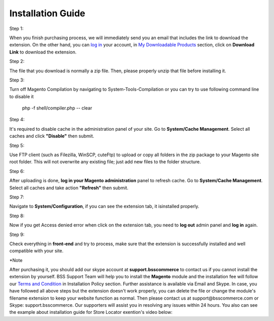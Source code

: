 Installation Guide
==========================================================

.. role:: step

.. role:: mail
	
:step:`Step 1:`
	
When you finish purchasing process, we will immediately send you an email that includes the link to download the extension.
On the other hand, you can `log in <https://bsscommerce.com/customer/account/login/>`_ your account, in `My Downloadable Products <https://bsscommerce.com/downloadable/customer/products/>`_ section, click on **Download Link** to download the extension.

.. image:: images/intallation_giude/bss_installation_guide_1.jpg


:step:`Step 2:`

The file that you download is normally a zip file. Then, please properly unzip that file before installing it.


:step:`Step 3:`

Turn off Magento Compilation by navigating to System-Tools-Compilation or you can try to use following command line to disable it 

			php -f shell/compiler.php -- clear
 
:step:`Step 4:`
 
It's required to disable cache in the administration panel of your site. Go to **System/Cache Management**. Select all caches and click **"Disable"** then submit.   

.. image:: images/intallation_giude/installation_guide_1.jpg

.. image:: images/intallation_giude/BSS-Installation-guidance-2.jpg


:step:`Step 5:`

Use FTP client (such as Filezilla, WinSCP, cuteFtp) to upload or copy all folders in the zip package to your Magento site root folder. This will not overwrite any existing file; just add new files to the folder structure.


:step:`Step 6:`

After uploading is done, **log in your Magento administration** panel to refresh cache. Go to **System/Cache Management**. Select all caches and take action **"Refresh"** then submit.

.. image:: images/intallation_giude/installation_guide_3.jpg


:step:`Step 7:`

Navigate to **System/Configuration**, if you can see the extension tab, it isinstalled properly.   

.. image:: images/intallation_giude/installation_guide_4.jpg


:step:`Step 8:`

Now if you get Access denied error when click on the extension tab, you need to **log out** admin panel and **log in** again.


:step:`Step 9:`

Check everything in **front-end** and try to process, make sure that the extension is successfully installed and well compatible with your site.

:step:`*Note`

After purchasing it, you should add our skype account at **support.bsscommerce** to contact us if you cannot install the extension by yourself. 
BSS Support Team will help you to install the **Magento** module and the installation fee will follow our 
`Terms and Condition <http://bsscommerce.com/terms-conditions>`_ in Installation Policy section. Further assistance is available via Email and Skype.
In case, you have followed all above steps but the extension doesn't work properly, you can delete the file or change the module's filename extension 
to keep your website function as normal. Then please contact us at :mail:`support@bsscommerce.com` or Skype: support.bsscommerce. Our supporters will assist you 
in resolving any issues within 24 hours.
You also can see the example about installation guide for Store Locator exention's video below:   

.. raw:: html

   <iframe width="560" height="315" style="margin-left:calc(25% - 	100px); margin-bottom: 30px" src="https://www.youtube.com/embed/8mmGt24cU_0" frameborder="0" allowfullscreen></iframe>
   <style>
		.step{font-size:25px; font-weight: bold;}
		.mail{text-decoration: none; color: #3091d1;}
		p {text-align: justify;}
		a[class='reference external'] {font-weight:bold; text-decoration:underline;}
   </style>
   